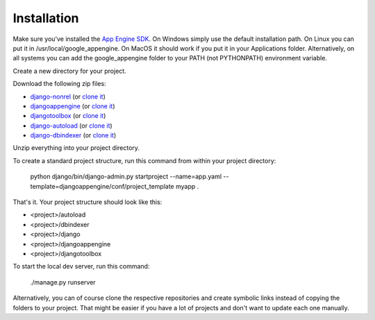 Installation
========================
Make sure you've installed the `App Engine SDK`_. On Windows simply use the default installation path. On Linux you can put it in /usr/local/google_appengine. On MacOS it should work if you put it in your Applications folder. Alternatively, on all systems you can add the google_appengine folder to your PATH (not PYTHONPATH) environment variable.

Create a new directory for your project.

Download the following zip files:

* `django-nonrel <https://github.com/django-nonrel/django/zipball/nonrel-1.5>`__ (or `clone it <https://github.com/django-nonrel/django.git>`__)
* `djangoappengine <https://github.com/django-nonrel/djangoappengine/zipball/master>`__ (or `clone it <https://github.com/django-nonrel/djangoappengine.git>`__)
* `djangotoolbox <https://github.com/django-nonrel/djangotoolbox/zipball/master>`__ (or `clone it <https://github.com/django-nonrel/djangotoolbox.git>`__)
* `django-autoload <http://bitbucket.org/twanschik/django-autoload/get/tip.zip>`__ (or `clone it <https://bitbucket.org/twanschik/django-autoload>`__)
* `django-dbindexer <https://github.com/django-nonrel/django-dbindexer/zipball/master>`__ (or `clone it <https://github.com/django-nonrel/django-dbindexer.git>`__)

Unzip everything into your project directory.

To create a standard project structure, run this command from within your project directory:

    python django/bin/django-admin.py startproject --name=app.yaml --template=djangoappengine/conf/project_template myapp .

That's it. Your project structure should look like this:

* <project>/autoload
* <project>/dbindexer
* <project>/django
* <project>/djangoappengine
* <project>/djangotoolbox

To start the local dev server, run this command:

    ./manage.py runserver

Alternatively, you can of course clone the respective repositories and create symbolic links instead of copying the folders to your project. That might be easier if you have a lot of projects and don't want to update each one manually.

.. _djangotoolbox: https://github.com/django-nonrel/djangotoolbox
.. _testapp: https://github.com/django-nonrel/django-testapp
.. _django-testapp: https://github.com/django-nonrel/django-testapp
.. _django-nonrel: http://django-nonrel.github.com/
.. _djangoappengine: https://github.com/django-nonrel/djangoappengine
.. _source: https://github.com/django-nonrel/djangoappengine
.. _App Engine SDK: https://developers.google.com/appengine/downloads
.. _abstract base classes: http://docs.djangoproject.com/en/dev/topics/db/models/#abstract-base-classes
.. _multi-table inheritance: http://docs.djangoproject.com/en/dev/topics/db/models/#multi-table-inheritance
.. _multiple inheritance: http://docs.djangoproject.com/en/dev/topics/db/models/#multiple-inheritance
.. _Managing per-field indexes on App Engine: http://www.allbuttonspressed.com/blog/django/2010/07/Managing-per-field-indexes-on-App-Engine
.. _django-dbindexer: https://github.com/django-nonrel/django-dbindexer
.. _Google OpenID Sample Store: https://sites.google.com/site/oauthgoog/Home/openidsamplesite
.. _django-filetransfers: http://www.allbuttonspressed.com/projects/django-filetransfers
.. _Blobstore: https://developers.google.com/appengine/docs/python/blobstore/overview
.. _discussion group: http://groups.google.com/group/django-non-relational
